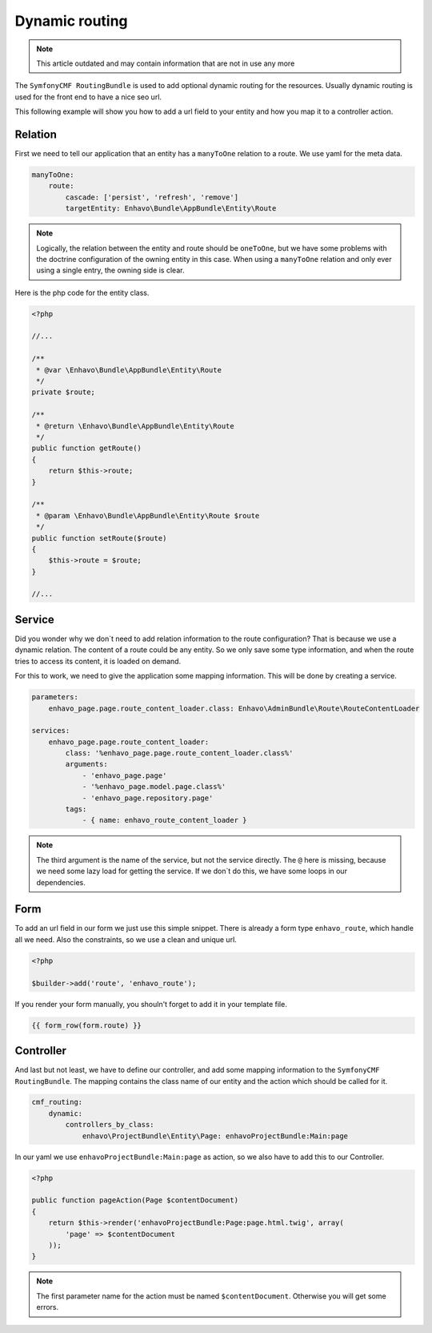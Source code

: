Dynamic routing
===============

.. note::

  This article outdated and may contain information that are not in use any more

The ``SymfonyCMF RoutingBundle`` is used to add optional dynamic routing for the resources. Usually dynamic routing
is used for the front end to have a nice seo url.

This following example will show you how to add a url field to your entity and how you map it to a controller action.

Relation
--------

First we need to tell our application that an entity has a ``manyToOne`` relation to a route. We use yaml
for the meta data.

.. code-block:: yaml

    manyToOne:
        route:
            cascade: ['persist', 'refresh', 'remove']
            targetEntity: Enhavo\Bundle\AppBundle\Entity\Route

.. note::

    Logically, the relation between the entity and route should be ``oneToOne``, but we have some problems with the
    doctrine configuration of the owning entity in this case. When using a ``manyToOne`` relation and only ever using
    a single entry, the owning side is clear.

Here is the php code for the entity class.

.. code-block:: php

    <?php

    //...

    /**
     * @var \Enhavo\Bundle\AppBundle\Entity\Route
     */
    private $route;

    /**
     * @return \Enhavo\Bundle\AppBundle\Entity\Route
     */
    public function getRoute()
    {
        return $this->route;
    }

    /**
     * @param \Enhavo\Bundle\AppBundle\Entity\Route $route
     */
    public function setRoute($route)
    {
        $this->route = $route;
    }

    //...


Service
-------

Did you wonder why we don`t need to add relation information to the route configuration? That is because we use a
dynamic relation. The content of a route could be any entity. So we only save some type information, and when the route
tries to access its content, it is loaded on demand.

For this to work, we need to give the application some mapping information. This will be done by creating a service.

.. code-block:: yaml

    parameters:
        enhavo_page.page.route_content_loader.class: Enhavo\AdminBundle\Route\RouteContentLoader

    services:
        enhavo_page.page.route_content_loader:
            class: '%enhavo_page.page.route_content_loader.class%'
            arguments:
                - 'enhavo_page.page'
                - '%enhavo_page.model.page.class%'
                - 'enhavo_page.repository.page'
            tags:
                - { name: enhavo_route_content_loader }

.. note::

    The third argument is the name of the service, but not the service directly.
    The ``@`` here is missing, because we need some lazy load for getting the service.
    If we don`t do this, we have some loops in our dependencies.

Form
----

To add an url field in our form we just use this simple snippet.
There is already a form type ``enhavo_route``, which handle
all we need. Also the constraints, so we use a clean and unique url.

.. code-block:: php

    <?php

    $builder->add('route', 'enhavo_route');

If you render your form manually, you shouln't forget to add it in your template file.

.. code-block:: twig

    {{ form_row(form.route) }}

Controller
----------

And last but not least, we have to define our controller, and add some
mapping information to the ``SymfonyCMF RoutingBundle``. The mapping contains
the class name of our entity and the action which should be called for it.

.. code-block:: yaml

    cmf_routing:
        dynamic:
            controllers_by_class:
                enhavo\ProjectBundle\Entity\Page: enhavoProjectBundle:Main:page

In our yaml we use ``enhavoProjectBundle:Main:page`` as action, so we also have to add this to
our Controller.

.. code-block:: php

    <?php

    public function pageAction(Page $contentDocument)
    {
        return $this->render('enhavoProjectBundle:Page:page.html.twig', array(
            'page' => $contentDocument
        ));
    }

.. note::

    The first parameter name for the action must be named ``$contentDocument``.
    Otherwise you will get some errors.
